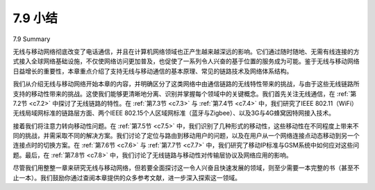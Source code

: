 7.9 小结
=================
7.9 Summary

无线与移动网络彻底改变了电话通信，并且在计算机网络领域也正产生越来越深远的影响。它们通过随时随地、无需有线连接的方式接入全球网络基础设施，不仅使网络访问更加普及，也促使了一系列令人兴奋的基于位置的服务成为可能。鉴于无线与移动网络日益增长的重要性，本章重点介绍了支持无线与移动通信的基本原理、常见的链路技术及网络体系结构。

我们从介绍无线与移动网络开始本章的内容，并明确区分了这类网络中由通信链路的无线特性带来的挑战，与由于这些无线链路所支持的移动性带来的挑战。这使我们能够更清晰地分离、识别并掌握每个领域中的关键概念。我们首先关注无线通信，在 :ref:`第7.2节 <c7.2>` 中探讨了无线链路的特性。在 :ref:`第7.3节 <c7.3>` 与 :ref:`第7.4节 <c7.4>` 中，我们研究了IEEE 802.11（WiFi）无线局域网标准的链路层方面、两个IEEE 802.15个人区域网标准（蓝牙与Zigbee）、以及3G与4G蜂窝因特网接入技术。

接着我们将注意力转向移动性问题。在 :ref:`第7.5节 <c7.5>` 中，我们识别了几种形式的移动性，这些移动性在不同程度上带来不同的挑战，并需采取不同的解决方案。我们讨论了定位与路由到移动用户的问题，以及在用户从一个网络连接点动态移动到另一个连接点时的切换方案。在 :ref:`第7.6节 <c7.6>` 与 :ref:`第7.7节 <c7.7>` 中，我们研究了移动IP标准与GSM系统中如何应对这些问题。最后，在 :ref:`第7.8节 <c7.8>` 中，我们讨论了无线链路与移动性对传输层协议及网络应用的影响。

尽管我们用整整一章来研究无线与移动网络，但若要全面探讨这一令人兴奋且快速发展的领域，则至少需要一本完整的书（甚至不止一本）。我们鼓励你通过查阅本章提供的众多参考文献，进一步深入探索这一领域。

.. toggle::

   Wireless and mobile networks have revolutionized telephony and are having an increasingly profound impact in the world of computer networks as well. With their anytime, anywhere, untethered access into the global network infrastructure, they are not only making network access more ubiquitous, they are also enabling an exciting new set of location-dependent services. Given the growing importance of wireless and mobile networks, this chapter has focused on the principles, common link technologies, and network architectures for supporting wireless and mobile communication.
   
   We began this chapter with an introduction to wireless and mobile networks, drawing an important distinction between the challenges posed by the wireless nature of the communication links in such networks, and by the mobility that these wireless links enable. This allowed us to better isolate, identify, and master the key concepts in each area. We focused first on wireless communication, considering the
   characteristics of a wireless link in :ref:`Section 7.2 <c7.2>`. In :ref:`Sections 7.3 <c7.3>` and :ref:`7.4 <c7.4>`, we examined the link-level aspects of the IEEE 802.11 (WiFi) wireless LAN standard, two IEEE 802.15 personal area networks (Bluetooth and Zigbee), and 3G and 4G cellular Internet access. We then turned our attention to the issue of mobility. In :ref:`Section 7.5 <c7.5>`, we identified several forms of mobility, with points along this spectrum posing different challenges and admitting different solutions. We considered the problems of locating and routing to a mobile user, as well as approaches for handing off the mobile user who dynamically moves from one point of attachment to the network to another. We examined how these issues were addressed in the mobile IP standard and in GSM, in :ref:`Sections 7.6 <c7.6>` and :ref:`7.7 <c7.7>`, respectively. Finally, we considered the impact of wireless links and mobility on transport-layer protocols and networked applications in :ref:`­Section 7.8 <c7.8>`.
   
   Although we have devoted an entire chapter to the study of wireless and mobile networks, an entire book (or more) would be required to fully explore this exciting and rapidly expanding field. We encourage you to delve more deeply into this field by consulting the many references provided in this chapter.